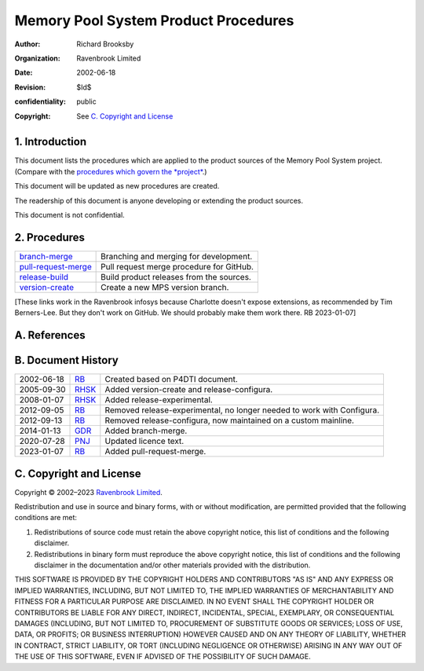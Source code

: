 =====================================
Memory Pool System Product Procedures
=====================================

:author: Richard Brooksby
:organization: Ravenbrook Limited
:date: 2002-06-18
:revision: $Id$
:confidentiality: public
:copyright: See `C. Copyright and License`_


1. Introduction
---------------

This document lists the procedures which are applied to the product
sources of the Memory Pool System project. (Compare with the `procedures
which govern the *project* </project/mps/procedure/>`__.)

This document will be updated as new procedures are created.

The readership of this document is anyone developing or extending the
product sources.

This document is not confidential.


2. Procedures
-------------

=====================   ==================================================
`branch-merge`_         Branching and merging for development.
`pull-request-merge`_   Pull request merge procedure for GitHub.
`release-build`_        Build product releases from the sources.
`version-create`_       Create a new MPS version branch.
=====================   ==================================================

.. _branch-merge: branch-merge
.. _release-build: release-build
.. _version-create: version-create
.. _pull-request-merge: pull-request-merge

[These links work in the Ravenbrook infosys because Charlotte doesn't
expose extensions, as recommended by Tim Berners-Lee.  But they don't
work on GitHub.  We should probably make them work there.  RB
2023-01-07]


A. References
-------------


B. Document History
-------------------

==========    =======   ==================================================
2002-06-18    RB_       Created based on P4DTI document.
2005-09-30    RHSK_     Added version-create and release-configura.
2008-01-07    RHSK_     Added release-experimental.
2012-09-05    RB_       Removed release-experimental, no longer needed to work with Configura.
2012-09-13    RB_       Removed release-configura, now maintained on a custom mainline.
2014-01-13    GDR_      Added branch-merge.
2020-07-28    PNJ_      Updated licence text.
2023-01-07    RB_       Added pull-request-merge.
==========    =======   ==================================================

.. _GDR: mailto:gdr@ravenbrook.com
.. _RB: mailto:rb@ravenbrook.com
.. _RHSK: mailto:rhsk@ravenbrook.com
.. _PNJ:  mailto:pnj@ravenbrook.com

C. Copyright and License
------------------------

Copyright © 2002–2023 `Ravenbrook Limited <https://www.ravenbrook.com/>`_.

Redistribution and use in source and binary forms, with or without
modification, are permitted provided that the following conditions are
met:

1. Redistributions of source code must retain the above copyright
   notice, this list of conditions and the following disclaimer.

2. Redistributions in binary form must reproduce the above copyright
   notice, this list of conditions and the following disclaimer in the
   documentation and/or other materials provided with the distribution.

THIS SOFTWARE IS PROVIDED BY THE COPYRIGHT HOLDERS AND CONTRIBUTORS
"AS IS" AND ANY EXPRESS OR IMPLIED WARRANTIES, INCLUDING, BUT NOT
LIMITED TO, THE IMPLIED WARRANTIES OF MERCHANTABILITY AND FITNESS FOR
A PARTICULAR PURPOSE ARE DISCLAIMED. IN NO EVENT SHALL THE COPYRIGHT
HOLDER OR CONTRIBUTORS BE LIABLE FOR ANY DIRECT, INDIRECT, INCIDENTAL,
SPECIAL, EXEMPLARY, OR CONSEQUENTIAL DAMAGES (INCLUDING, BUT NOT
LIMITED TO, PROCUREMENT OF SUBSTITUTE GOODS OR SERVICES; LOSS OF USE,
DATA, OR PROFITS; OR BUSINESS INTERRUPTION) HOWEVER CAUSED AND ON ANY
THEORY OF LIABILITY, WHETHER IN CONTRACT, STRICT LIABILITY, OR TORT
(INCLUDING NEGLIGENCE OR OTHERWISE) ARISING IN ANY WAY OUT OF THE USE
OF THIS SOFTWARE, EVEN IF ADVISED OF THE POSSIBILITY OF SUCH DAMAGE.

.. checked with rst2html -v index.rst > /dev/null
.. end
